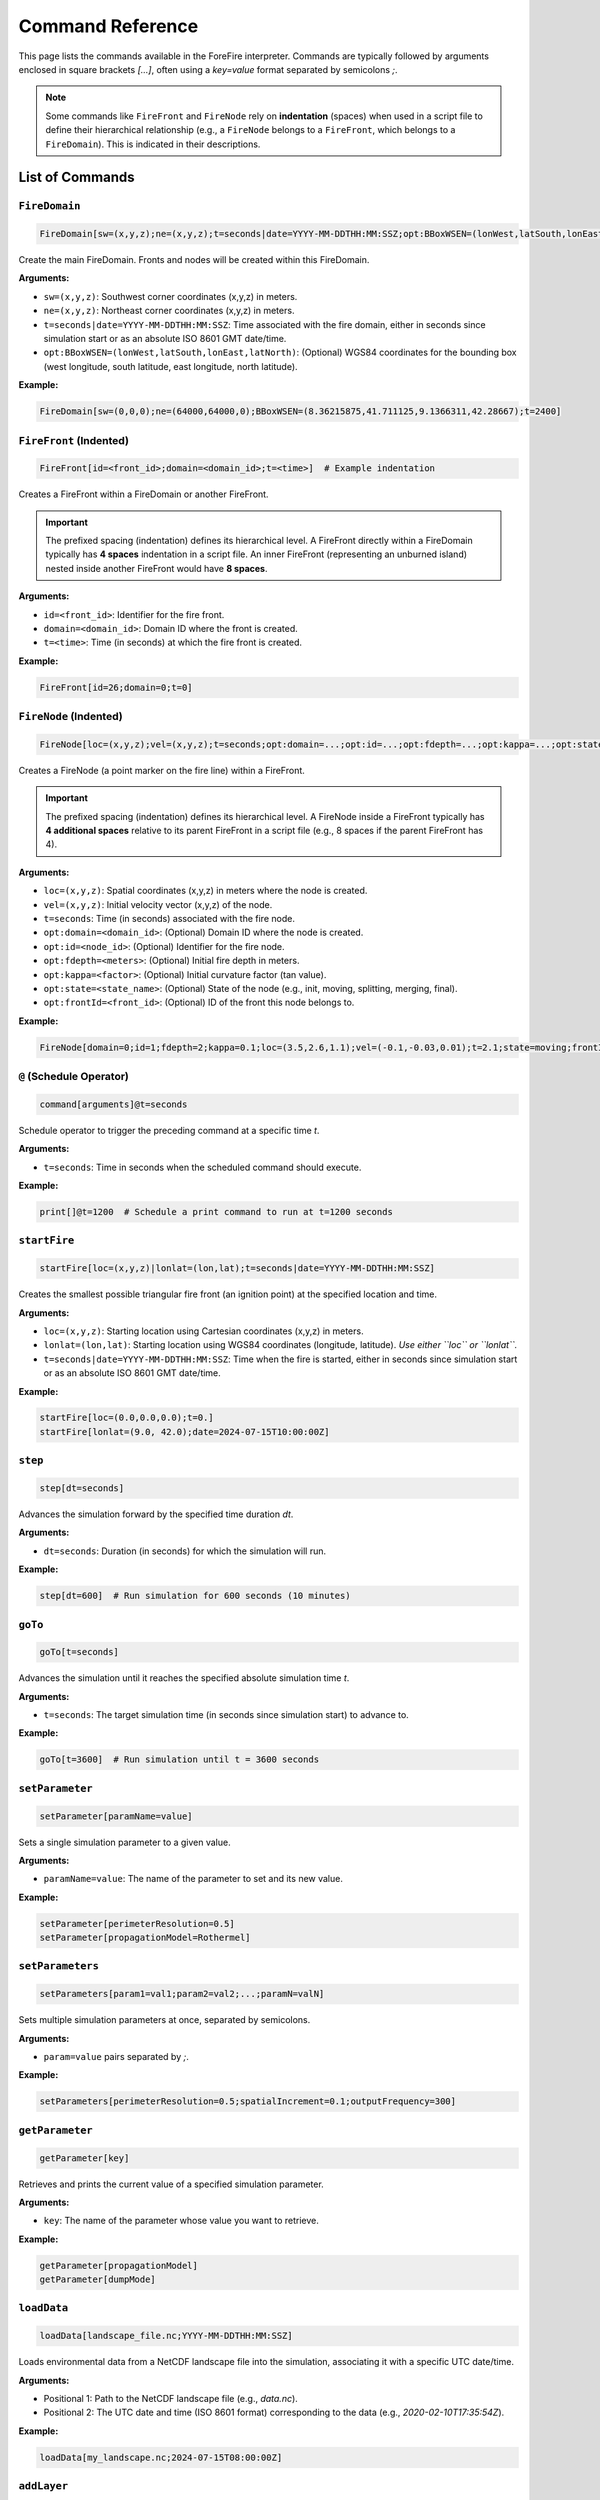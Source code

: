 .. _reference-commands:

Command Reference
=================

This page lists the commands available in the ForeFire interpreter. Commands are typically followed by arguments enclosed in square brackets `[...]`, often using a `key=value` format separated by semicolons `;`.

.. note::
   Some commands like ``FireFront`` and ``FireNode`` rely on **indentation** (spaces) when used in a script file to define their hierarchical relationship (e.g., a ``FireNode`` belongs to a ``FireFront``, which belongs to a ``FireDomain``). This is indicated in their descriptions.

List of Commands
----------------

.. _cmd-FireDomain:

``FireDomain``
~~~~~~~~~~~~~~

.. code-block:: none

   FireDomain[sw=(x,y,z);ne=(x,y,z);t=seconds|date=YYYY-MM-DDTHH:MM:SSZ;opt:BBoxWSEN=(lonWest,latSouth,lonEast,latNorth)]

Create the main FireDomain. Fronts and nodes will be created within this FireDomain.

**Arguments:**

*   ``sw=(x,y,z)``: Southwest corner coordinates (x,y,z) in meters.
*   ``ne=(x,y,z)``: Northeast corner coordinates (x,y,z) in meters.
*   ``t=seconds|date=YYYY-MM-DDTHH:MM:SSZ``: Time associated with the fire domain, either in seconds since simulation start or as an absolute ISO 8601 GMT date/time.
*   ``opt:BBoxWSEN=(lonWest,latSouth,lonEast,latNorth)``: (Optional) WGS84 coordinates for the bounding box (west longitude, south latitude, east longitude, north latitude).

**Example:**

.. code-block:: none

   FireDomain[sw=(0,0,0);ne=(64000,64000,0);BBoxWSEN=(8.36215875,41.711125,9.1366311,42.28667);t=2400]


.. _cmd-FireFront:

``FireFront`` (Indented)
~~~~~~~~~~~~~~~~~~~~~~~~

.. code-block:: none

       FireFront[id=<front_id>;domain=<domain_id>;t=<time>]  # Example indentation

Creates a FireFront within a FireDomain or another FireFront.

.. important::
    The prefixed spacing (indentation) defines its hierarchical level.
    A FireFront directly within a FireDomain typically has **4 spaces** indentation in a script file. An inner FireFront (representing an unburned island) nested inside another FireFront would have **8 spaces**.

**Arguments:**

*   ``id=<front_id>``: Identifier for the fire front.
*   ``domain=<domain_id>``: Domain ID where the front is created.
*   ``t=<time>``: Time (in seconds) at which the fire front is created.

**Example:**

.. code-block:: none

       FireFront[id=26;domain=0;t=0]


.. _cmd-FireNode:

``FireNode`` (Indented)
~~~~~~~~~~~~~~~~~~~~~~~

.. code-block:: none

           FireNode[loc=(x,y,z);vel=(x,y,z);t=seconds;opt:domain=...;opt:id=...;opt:fdepth=...;opt:kappa=...;opt:state=...;opt:frontId=...] # Example indentation

Creates a FireNode (a point marker on the fire line) within a FireFront.

.. important::
    The prefixed spacing (indentation) defines its hierarchical level.
    A FireNode inside a FireFront typically has **4 additional spaces** relative to its parent FireFront in a script file (e.g., 8 spaces if the parent FireFront has 4).

**Arguments:**

*   ``loc=(x,y,z)``: Spatial coordinates (x,y,z) in meters where the node is created.
*   ``vel=(x,y,z)``: Initial velocity vector (x,y,z) of the node.
*   ``t=seconds``: Time (in seconds) associated with the fire node.
*   ``opt:domain=<domain_id>``: (Optional) Domain ID where the node is created.
*   ``opt:id=<node_id>``: (Optional) Identifier for the fire node.
*   ``opt:fdepth=<meters>``: (Optional) Initial fire depth in meters.
*   ``opt:kappa=<factor>``: (Optional) Initial curvature factor (tan value).
*   ``opt:state=<state_name>``: (Optional) State of the node (e.g., init, moving, splitting, merging, final).
*   ``opt:frontId=<front_id>``: (Optional) ID of the front this node belongs to.


**Example:**

.. code-block:: none

           FireNode[domain=0;id=1;fdepth=2;kappa=0.1;loc=(3.5,2.6,1.1);vel=(-0.1,-0.03,0.01);t=2.1;state=moving;frontId=26]


.. _cmd-@:

``@`` (Schedule Operator)
~~~~~~~~~~~~~~~~~~~~~~~~~

.. code-block:: none

   command[arguments]@t=seconds

Schedule operator to trigger the preceding command at a specific time `t`.

**Arguments:**

*   ``t=seconds``: Time in seconds when the scheduled command should execute.

**Example:**

.. code-block:: none

   print[]@t=1200  # Schedule a print command to run at t=1200 seconds


.. _cmd-startFire:

``startFire``
~~~~~~~~~~~~~

.. code-block:: none

   startFire[loc=(x,y,z)|lonlat=(lon,lat);t=seconds|date=YYYY-MM-DDTHH:MM:SSZ]

Creates the smallest possible triangular fire front (an ignition point) at the specified location and time.

**Arguments:**

*   ``loc=(x,y,z)``: Starting location using Cartesian coordinates (x,y,z) in meters.
*   ``lonlat=(lon,lat)``: Starting location using WGS84 coordinates (longitude, latitude). *Use either ``loc`` or ``lonlat``.*
*   ``t=seconds|date=YYYY-MM-DDTHH:MM:SSZ``: Time when the fire is started, either in seconds since simulation start or as an absolute ISO 8601 GMT date/time.

**Example:**

.. code-block:: none

   startFire[loc=(0.0,0.0,0.0);t=0.]
   startFire[lonlat=(9.0, 42.0);date=2024-07-15T10:00:00Z]


.. _cmd-step:

``step``
~~~~~~~~

.. code-block:: none

   step[dt=seconds]

Advances the simulation forward by the specified time duration `dt`.

**Arguments:**

*   ``dt=seconds``: Duration (in seconds) for which the simulation will run.

**Example:**

.. code-block:: none

   step[dt=600]  # Run simulation for 600 seconds (10 minutes)


.. _cmd-goTo:

``goTo``
~~~~~~~~

.. code-block:: none

   goTo[t=seconds]

Advances the simulation until it reaches the specified absolute simulation time `t`.

**Arguments:**

*   ``t=seconds``: The target simulation time (in seconds since simulation start) to advance to.

**Example:**

.. code-block:: none

   goTo[t=3600]  # Run simulation until t = 3600 seconds


.. _cmd-setParameter:

``setParameter``
~~~~~~~~~~~~~~~~

.. code-block:: none

   setParameter[paramName=value]

Sets a single simulation parameter to a given value.

**Arguments:**

*   ``paramName=value``: The name of the parameter to set and its new value.

**Example:**

.. code-block:: none

   setParameter[perimeterResolution=0.5]
   setParameter[propagationModel=Rothermel]


.. _cmd-setParameters:

``setParameters``
~~~~~~~~~~~~~~~~~

.. code-block:: none

   setParameters[param1=val1;param2=val2;...;paramN=valN]

Sets multiple simulation parameters at once, separated by semicolons.

**Arguments:**

*   ``param=value`` pairs separated by `;`.

**Example:**

.. code-block:: none

   setParameters[perimeterResolution=0.5;spatialIncrement=0.1;outputFrequency=300]


.. _cmd-getParameter:

``getParameter``
~~~~~~~~~~~~~~~~

.. code-block:: none

   getParameter[key]

Retrieves and prints the current value of a specified simulation parameter.

**Arguments:**

*   ``key``: The name of the parameter whose value you want to retrieve.

**Example:**

.. code-block:: none

   getParameter[propagationModel]
   getParameter[dumpMode]


.. _cmd-loadData:

``loadData``
~~~~~~~~~~~~

.. code-block:: none

   loadData[landscape_file.nc;YYYY-MM-DDTHH:MM:SSZ]

Loads environmental data from a NetCDF landscape file into the simulation, associating it with a specific UTC date/time.

**Arguments:**

*   Positional 1: Path to the NetCDF landscape file (e.g., `data.nc`).
*   Positional 2: The UTC date and time (ISO 8601 format) corresponding to the data (e.g., `2020-02-10T17:35:54Z`).

**Example:**

.. code-block:: none

   loadData[my_landscape.nc;2024-07-15T08:00:00Z]


.. _cmd-addLayer:

``addLayer``
~~~~~~~~~~~~

.. code-block:: none

   addLayer[name=<layerName>;opt:type=<layerType>;opt:modelName=<model>;opt:value=<V>]

Adds a data layer to the DataBroker. Useful for adding constant value layers or potentially layers associated with specific flux/propagation models. Bounds match the current FireDomain.

**Arguments:**

*   ``name=<layerName>``: Name for the new data layer (e.g., `windU`, `heatFlux`).
*   ``opt:type=<layerType>``: (Optional) Type of layer (e.g., `flux`, `propagation`). Defaults to `data`.
*   ``opt:modelName=<model>``: (Optional) Associated model name if applicable (e.g., `heatFluxBasic`).
*   ``opt:value=<V>``: (Optional) Constant value for the layer. If not given, ForeFire may search for a parameter of the same name, otherwise defaults to 0.

**Example:**

.. code-block:: none

   addLayer[name=windU;value=5.0]  # Add constant Eastward wind component
   addLayer[name=heatFlux;type=flux;modelName=heatFluxBasic;value=3]


.. _cmd-trigger:

``trigger``
~~~~~~~~~~~

.. code-block:: none

   trigger[fuelIndice=<value>;loc=(x,y,z);fuelType=<int|wind>;vel=(vx,vy,vz);t=<time>]

Triggers a change in simulation data at a specific time and location. Can be used for dynamic fuel changes or injecting wind conditions.

**Arguments:**

*   ``fuelIndice=<value>``: Fuel index value.
*   ``loc=(x,y,z)``: Location (x,y,z) where the trigger is applied.
*   ``fuelType=<int|wind>``: Can be a fuel type integer or the keyword `wind` for dynamic wind trigger.
*   ``vel=(vx,vy,vz)``: Velocity vector (vx,vy,vz) associated with the trigger (used for wind).
*   ``t=<time>``: Time (in seconds) at which the trigger is activated.

**Example:**

.. code-block:: none

   trigger[fuelType=wind;vel=(5.0, 2.0, 0.0);t=1800] # Trigger new wind at t=1800s


.. _cmd-print:

``print``
~~~~~~~~~

.. code-block:: none

   print[opt:filename]

Prints a representation of the current simulation state (primarily the fire front location) to the console or to a specified file. The output format is determined by the `dumpMode` parameter (set via `setParameter`).

**Output Formats (`dumpMode`):**

*   `ff`: Native format, potentially re-parsable by ForeFire.
*   `json`: Compact Cartesian JSON format.
*   `geojson`: GeoJSON format (requires projection).
*   `kml`: KML format (requires projection).

**Arguments:**

*   ``opt:filename``: (Optional) If provided, output is written to this file instead of the console.

**Example:**

.. code-block:: none

   setParameter[dumpMode=geojson]
   print[front_state_t1200.geojson]  # Save front state at current time as GeoJSON
   print[]                           # Print state to console in current dumpMode


.. _cmd-save:

``save``
~~~~~~~~

.. code-block:: none

   save[opt:filename=<fname.nc>;opt:fields=(field1,field2,...)]

Saves simulation state or landscape data to a NetCDF file.

**Modes:**

1.  **Save Arrival Time Map (Default):** If no arguments are given, saves the computed fire arrival time map for the current domain to a standard filename like `ForeFire.<domainID>.nc`.
2.  **Save Landscape Data:** If `filename` and `fields` are provided, saves specified data layers (e.g., altitude, fuel, wind) from the DataBroker to the given NetCDF filename.

**Arguments:**

*   ``opt:filename=<fname.nc>``: (Optional) Specify the output NetCDF filename for saving landscape data.
*   ``opt:fields=(field1,field2,...)``: (Optional) Comma-separated list of data layer names to save (e.g., `altitude`, `windU`, `windV`, `fuel`). Used only when `filename` is also provided.

**Example:**

.. code-block:: none

   save[]  # Save arrival time map to ForeFire.<domainID>.nc
   save[filename=landscape_snapshot.nc;fields=(altitude,fuel,windU)] # Save specific layers


.. _cmd-plot:

``plot``
~~~~~~~~

.. code-block:: none

   plot[parameter=(param_name);filename=<fname.png/jpg/nc/asc>;opt:range=(min,max);opt:area=(area_spec);opt:size=(w,h);opt:cmap=<map_name>;opt:histbins=<N>;opt:projectionOut=(json|<fname.kml>)]

Generates a plot or data export of a specified simulation parameter. Output format depends on the `filename` extension.

**Arguments:**

*   ``parameter=(param_name)``: Parameter to plot/export. Examples: `speed`, `arrival_time_of_front`, `fuel`, `altitude`, `slope`, `windU`, `windV`, `Rothermel`.
*   ``filename=<fname>``: Output filename. Extension determines format:
    *   `.png`, `.jpg`: Image file.
    *   `.nc`: NetCDF file with data matrix and coordinates.
    *   `.asc`: ASCII grid file for GIS.
*   ``opt:range=(min,max)``: (Optional) Data range for colormap/histogram.
*   ``opt:area=(area_spec)``: (Optional) Area to plot/export. Options:
    *   `BBoxWSEN=(w_lon,s_lat,e_lon,n_lat)`: Geographic WGS84 bounding box.
    *   `BBoxLBRT=(leftX,bottomY,rightX,topY)`: Cartesian coordinate bounding box.
    *   `active`: Only the active (computationally relevant) part of the domain.
*   ``opt:size=(width,height)``: (Optional) Output matrix dimensions (pixels/grid cells). Uses default resolution if omitted.
*   ``opt:cmap=<map_name>``: (Optional) Colormap name (e.g., `viridis`, `turbo`, `jet`, `fuel`).
*   ``opt:histbins=<N>``: (Optional) Number of bins for histogram (if applicable to output format).
*   ``opt:projectionOut=(json|<fname.kml>)``: (Optional) Output projection info:
    *   `json`: Output bounding box as JSON string to console.
    *   `<fname.kml>`: Save a KML file containing a GroundOverlay referencing the generated image (only useful for image outputs).

**Example:**

.. code-block:: none

   plot[parameter=arrival_time_of_front;filename=arrival.png;opt:area=active;opt:cmap=turbo]
   plot[parameter=fuel;filename=fuel_map.nc;opt:area=(BBoxWSEN=(8.5,41.8,9.0,42.2))]


.. _cmd-computeSpeed:

``computeSpeed``
~~~~~~~~~~~~~~~~

.. code-block:: none

   computeSpeed

Computes and returns an array of speed values using the currently active propagation model (defined by `setParameter[propagationModel=...]`). *Note: The exact format/use of the returned array might need further clarification based on interpreter behavior.*

**Example:**

.. code-block:: none

   computeSpeed


.. _cmd-include:

``include``
~~~~~~~~~~~

.. code-block:: none

   include[input=<filename>]

Executes ForeFire commands contained within the specified script file.

**Arguments:**

*   ``input=<filename>``: Path to the ForeFire script file (.ff or .txt) containing commands to execute.

**Example:**

.. code-block:: none

   include[input=real_case.ff]


.. _cmd-clear:

``clear``
~~~~~~~~~

.. code-block:: none

   clear[]

Clears all simulation data (domain, fronts, nodes, loaded data), resetting the simulation state. Parameters are generally kept.

**Example:**

.. code-block:: none

   clear[]


.. _cmd-systemExec:

``systemExec``
~~~~~~~~~~~~~~

.. code-block:: none

   systemExec[command=<system_command_string>]

Executes a command in the underlying operating system shell.

**Arguments:**

*   ``command=<system_command_string>``: The command line string to execute.

**Example:**

.. code-block:: none

   systemExec[command=ls -l output_files/]


.. _cmd-listenHTTP:

``listenHTTP``
~~~~~~~~~~~~~~

.. code-block:: none

   listenHTTP[host=<hostname>;port=<port>]

Launches an HTTP server (on the machine running ForeFire) that listens for simulation commands via HTTP requests. Used by the web interface.

**Arguments:**

*   ``host=<hostname>``: Hostname or IP address to bind the server to (e.g., `127.0.0.1`, `0.0.0.0`).
*   ``port=<port>``: Port number for the server to listen on (e.g., `8000`, `8080`).

**Example:**

.. code-block:: none

   listenHTTP[host=0.0.0.0;port=8000]


.. _cmd-quit:

``quit``
~~~~~~~~

.. code-block:: none

   quit[]

Terminates the ForeFire interpreter session.

**Example:**

.. code-block:: none

   quit[]